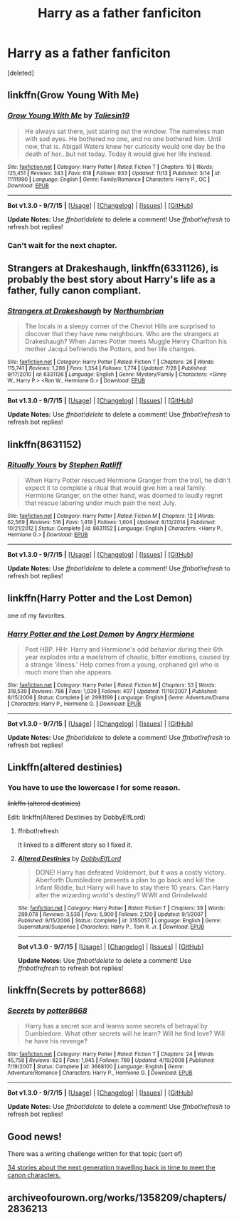 #+TITLE: Harry as a father fanficiton

* Harry as a father fanficiton
:PROPERTIES:
:Score: 8
:DateUnix: 1451518809.0
:DateShort: 2015-Dec-31
:FlairText: Request
:END:
[deleted]


** linkffn(Grow Young With Me)
:PROPERTIES:
:Score: 10
:DateUnix: 1451521387.0
:DateShort: 2015-Dec-31
:END:

*** [[http://www.fanfiction.net/s/11111990/1/][*/Grow Young With Me/*]] by [[https://www.fanfiction.net/u/997444/Taliesin19][/Taliesin19/]]

#+begin_quote
  He always sat there, just staring out the window. The nameless man with sad eyes. He bothered no one, and no one bothered him. Until now, that is. Abigail Waters knew her curiosity would one day be the death of her...but not today. Today it would give her life instead.
#+end_quote

^{/Site/: [[http://www.fanfiction.net/][fanfiction.net]] *|* /Category/: Harry Potter *|* /Rated/: Fiction T *|* /Chapters/: 19 *|* /Words/: 125,451 *|* /Reviews/: 343 *|* /Favs/: 618 *|* /Follows/: 933 *|* /Updated/: 11/13 *|* /Published/: 3/14 *|* /id/: 11111990 *|* /Language/: English *|* /Genre/: Family/Romance *|* /Characters/: Harry P., OC *|* /Download/: [[http://www.p0ody-files.com/ff_to_ebook/mobile/makeEpub.php?id=11111990][EPUB]]}

--------------

*Bot v1.3.0 - 9/7/15* *|* [[[https://github.com/tusing/reddit-ffn-bot/wiki/Usage][Usage]]] | [[[https://github.com/tusing/reddit-ffn-bot/wiki/Changelog][Changelog]]] | [[[https://github.com/tusing/reddit-ffn-bot/issues/][Issues]]] | [[[https://github.com/tusing/reddit-ffn-bot/][GitHub]]]

*Update Notes:* Use /ffnbot!delete/ to delete a comment! Use /ffnbot!refresh/ to refresh bot replies!
:PROPERTIES:
:Author: FanfictionBot
:Score: 2
:DateUnix: 1451549189.0
:DateShort: 2015-Dec-31
:END:


*** Can't wait for the next chapter.
:PROPERTIES:
:Author: TheAxeofMetal
:Score: 2
:DateUnix: 1451735291.0
:DateShort: 2016-Jan-02
:END:


** *Strangers at Drakeshaugh*, linkffn(6331126), is probably the best story about Harry's life as a father, fully canon compliant.
:PROPERTIES:
:Author: InquisitorCOC
:Score: 9
:DateUnix: 1451536243.0
:DateShort: 2015-Dec-31
:END:

*** [[http://www.fanfiction.net/s/6331126/1/][*/Strangers at Drakeshaugh/*]] by [[https://www.fanfiction.net/u/2132422/Northumbrian][/Northumbrian/]]

#+begin_quote
  The locals in a sleepy corner of the Cheviot Hills are surprised to discover that they have new neighbours. Who are the strangers at Drakeshaugh? When James Potter meets Muggle Henry Charlton his mother Jacqui befriends the Potters, and her life changes.
#+end_quote

^{/Site/: [[http://www.fanfiction.net/][fanfiction.net]] *|* /Category/: Harry Potter *|* /Rated/: Fiction T *|* /Chapters/: 26 *|* /Words/: 115,741 *|* /Reviews/: 1,286 *|* /Favs/: 1,354 *|* /Follows/: 1,774 *|* /Updated/: 7/28 *|* /Published/: 9/17/2010 *|* /id/: 6331126 *|* /Language/: English *|* /Genre/: Mystery/Family *|* /Characters/: <Ginny W., Harry P.> <Ron W., Hermione G.> *|* /Download/: [[http://www.p0ody-files.com/ff_to_ebook/mobile/makeEpub.php?id=6331126][EPUB]]}

--------------

*Bot v1.3.0 - 9/7/15* *|* [[[https://github.com/tusing/reddit-ffn-bot/wiki/Usage][Usage]]] | [[[https://github.com/tusing/reddit-ffn-bot/wiki/Changelog][Changelog]]] | [[[https://github.com/tusing/reddit-ffn-bot/issues/][Issues]]] | [[[https://github.com/tusing/reddit-ffn-bot/][GitHub]]]

*Update Notes:* Use /ffnbot!delete/ to delete a comment! Use /ffnbot!refresh/ to refresh bot replies!
:PROPERTIES:
:Author: FanfictionBot
:Score: 1
:DateUnix: 1451536248.0
:DateShort: 2015-Dec-31
:END:


** linkffn(8631152)
:PROPERTIES:
:Author: Starfox5
:Score: 2
:DateUnix: 1451564362.0
:DateShort: 2015-Dec-31
:END:

*** [[http://www.fanfiction.net/s/8631152/1/][*/Ritually Yours/*]] by [[https://www.fanfiction.net/u/62350/Stephen-Ratliff][/Stephen Ratliff/]]

#+begin_quote
  When Harry Potter rescued Hermione Granger from the troll, he didn't expect it to complete a ritual that would give him a real family. Hermione Granger, on the other hand, was doomed to loudly regret that rescue laboring under much pain the next July.
#+end_quote

^{/Site/: [[http://www.fanfiction.net/][fanfiction.net]] *|* /Category/: Harry Potter *|* /Rated/: Fiction M *|* /Chapters/: 12 *|* /Words/: 62,569 *|* /Reviews/: 516 *|* /Favs/: 1,419 *|* /Follows/: 1,604 *|* /Updated/: 8/13/2014 *|* /Published/: 10/21/2012 *|* /Status/: Complete *|* /id/: 8631152 *|* /Language/: English *|* /Characters/: <Harry P., Hermione G.> *|* /Download/: [[http://www.p0ody-files.com/ff_to_ebook/mobile/makeEpub.php?id=8631152][EPUB]]}

--------------

*Bot v1.3.0 - 9/7/15* *|* [[[https://github.com/tusing/reddit-ffn-bot/wiki/Usage][Usage]]] | [[[https://github.com/tusing/reddit-ffn-bot/wiki/Changelog][Changelog]]] | [[[https://github.com/tusing/reddit-ffn-bot/issues/][Issues]]] | [[[https://github.com/tusing/reddit-ffn-bot/][GitHub]]]

*Update Notes:* Use /ffnbot!delete/ to delete a comment! Use /ffnbot!refresh/ to refresh bot replies!
:PROPERTIES:
:Author: FanfictionBot
:Score: 1
:DateUnix: 1451564412.0
:DateShort: 2015-Dec-31
:END:


** linkffn(Harry Potter and the Lost Demon)

one of my favorites.
:PROPERTIES:
:Author: sfjoellen
:Score: 4
:DateUnix: 1451531485.0
:DateShort: 2015-Dec-31
:END:

*** [[http://www.fanfiction.net/s/2993199/1/][*/Harry Potter and the Lost Demon/*]] by [[https://www.fanfiction.net/u/1025347/Angry-Hermione][/Angry Hermione/]]

#+begin_quote
  Post HBP. HHr. Harry and Hermione's odd behavior during their 6th year explodes into a maelstrom of chaotic, bitter emotions, caused by a strange 'illness.' Help comes from a young, orphaned girl who is much more than she appears.
#+end_quote

^{/Site/: [[http://www.fanfiction.net/][fanfiction.net]] *|* /Category/: Harry Potter *|* /Rated/: Fiction M *|* /Chapters/: 53 *|* /Words/: 318,539 *|* /Reviews/: 786 *|* /Favs/: 1,039 *|* /Follows/: 407 *|* /Updated/: 11/10/2007 *|* /Published/: 6/15/2006 *|* /Status/: Complete *|* /id/: 2993199 *|* /Language/: English *|* /Genre/: Adventure/Drama *|* /Characters/: Harry P., Hermione G. *|* /Download/: [[http://www.p0ody-files.com/ff_to_ebook/mobile/makeEpub.php?id=2993199][EPUB]]}

--------------

*Bot v1.3.0 - 9/7/15* *|* [[[https://github.com/tusing/reddit-ffn-bot/wiki/Usage][Usage]]] | [[[https://github.com/tusing/reddit-ffn-bot/wiki/Changelog][Changelog]]] | [[[https://github.com/tusing/reddit-ffn-bot/issues/][Issues]]] | [[[https://github.com/tusing/reddit-ffn-bot/][GitHub]]]

*Update Notes:* Use /ffnbot!delete/ to delete a comment! Use /ffnbot!refresh/ to refresh bot replies!
:PROPERTIES:
:Author: FanfictionBot
:Score: 1
:DateUnix: 1451531517.0
:DateShort: 2015-Dec-31
:END:


** Linkffn(altered destinies)
:PROPERTIES:
:Author: Manicial
:Score: 1
:DateUnix: 1451521500.0
:DateShort: 2015-Dec-31
:END:

*** You have to use the lowercase l for some reason.

+linkffn (altered destinies)+

Edit: linkffn(Altered Destinies by DobbyElfLord)
:PROPERTIES:
:Score: 1
:DateUnix: 1451549184.0
:DateShort: 2015-Dec-31
:END:

**** ffnbot!refresh

It linked to a different story so I fixed it.
:PROPERTIES:
:Score: 1
:DateUnix: 1451549549.0
:DateShort: 2015-Dec-31
:END:


**** [[http://www.fanfiction.net/s/3155057/1/][*/Altered Destinies/*]] by [[https://www.fanfiction.net/u/1077111/DobbyElfLord][/DobbyElfLord/]]

#+begin_quote
  DONE! Harry has defeated Voldemort, but it was a costly victory. Aberforth Dumbledore presents a plan to go back and kill the infant Riddle, but Harry will have to stay there 10 years. Can Harry alter the wizarding world's destiny? WWII and Grindelwald
#+end_quote

^{/Site/: [[http://www.fanfiction.net/][fanfiction.net]] *|* /Category/: Harry Potter *|* /Rated/: Fiction T *|* /Chapters/: 39 *|* /Words/: 289,078 *|* /Reviews/: 3,538 *|* /Favs/: 5,900 *|* /Follows/: 2,120 *|* /Updated/: 9/1/2007 *|* /Published/: 9/15/2006 *|* /Status/: Complete *|* /id/: 3155057 *|* /Language/: English *|* /Genre/: Supernatural/Suspense *|* /Characters/: Harry P., Tom R. Jr. *|* /Download/: [[http://www.p0ody-files.com/ff_to_ebook/mobile/makeEpub.php?id=3155057][EPUB]]}

--------------

*Bot v1.3.0 - 9/7/15* *|* [[[https://github.com/tusing/reddit-ffn-bot/wiki/Usage][Usage]]] | [[[https://github.com/tusing/reddit-ffn-bot/wiki/Changelog][Changelog]]] | [[[https://github.com/tusing/reddit-ffn-bot/issues/][Issues]]] | [[[https://github.com/tusing/reddit-ffn-bot/][GitHub]]]

*Update Notes:* Use /ffnbot!delete/ to delete a comment! Use /ffnbot!refresh/ to refresh bot replies!
:PROPERTIES:
:Author: FanfictionBot
:Score: 1
:DateUnix: 1451549647.0
:DateShort: 2015-Dec-31
:END:


** linkffn(Secrets by potter8668)
:PROPERTIES:
:Author: t1mepiece
:Score: 1
:DateUnix: 1451579253.0
:DateShort: 2015-Dec-31
:END:

*** [[http://www.fanfiction.net/s/3668100/1/][*/Secrets/*]] by [[https://www.fanfiction.net/u/1161055/potter8668][/potter8668/]]

#+begin_quote
  Harry has a secret son and learns some secrets of betrayal by Dumbledore. What other secrets will he learn? Will he find love? Will he have his revenge?
#+end_quote

^{/Site/: [[http://www.fanfiction.net/][fanfiction.net]] *|* /Category/: Harry Potter *|* /Rated/: Fiction T *|* /Chapters/: 24 *|* /Words/: 45,758 *|* /Reviews/: 823 *|* /Favs/: 1,945 *|* /Follows/: 789 *|* /Updated/: 4/19/2008 *|* /Published/: 7/19/2007 *|* /Status/: Complete *|* /id/: 3668100 *|* /Language/: English *|* /Genre/: Adventure/Romance *|* /Characters/: Harry P., Hermione G. *|* /Download/: [[http://www.p0ody-files.com/ff_to_ebook/mobile/makeEpub.php?id=3668100][EPUB]]}

--------------

*Bot v1.3.0 - 9/7/15* *|* [[[https://github.com/tusing/reddit-ffn-bot/wiki/Usage][Usage]]] | [[[https://github.com/tusing/reddit-ffn-bot/wiki/Changelog][Changelog]]] | [[[https://github.com/tusing/reddit-ffn-bot/issues/][Issues]]] | [[[https://github.com/tusing/reddit-ffn-bot/][GitHub]]]

*Update Notes:* Use /ffnbot!delete/ to delete a comment! Use /ffnbot!refresh/ to refresh bot replies!
:PROPERTIES:
:Author: FanfictionBot
:Score: 1
:DateUnix: 1451579350.0
:DateShort: 2015-Dec-31
:END:


** Good news!

There was a writing challenge written for that topic (sort of)

[[http://www.siye.co.uk/categories.php?catid=39][34 stories about the next generation travelling back in time to meet the canon characters.]]
:PROPERTIES:
:Author: Ruljinn
:Score: 1
:DateUnix: 1451590866.0
:DateShort: 2015-Dec-31
:END:


** archiveofourown.org/works/1358209/chapters/2836213
:PROPERTIES:
:Author: ryanvdb
:Score: 1
:DateUnix: 1451752565.0
:DateShort: 2016-Jan-02
:END:
